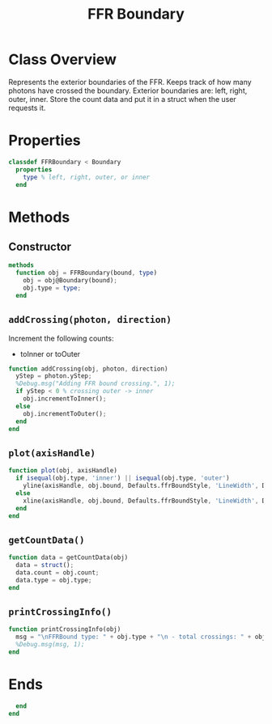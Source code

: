 #+title: FFR Boundary
#+property: header-args:octave :tangle ../FFRBoundary.m :tangle-mode (identity #o444)

* Class Overview
Represents the exterior boundaries of the FFR. Keeps track of how many photons have crossed the boundary. Exterior boundaries are: left, right, outer, inner. Store the count data and put it in a struct  when the user requests it.
* Properties
#+begin_src octave
classdef FFRBoundary < Boundary
  properties
    type % left, right, outer, or inner
  end
#+end_src
* Methods
** Constructor
#+begin_src octave
  methods
    function obj = FFRBoundary(bound, type)
      obj = obj@Boundary(bound);
      obj.type = type;
    end
#+end_src
** =addCrossing(photon, direction)=
Increment the following counts:
 - toInner or toOuter
#+begin_src octave
    function addCrossing(obj, photon, direction)
      yStep = photon.yStep;
      %Debug.msg("Adding FFR bound crossing.", 1);
      if yStep < 0 % crossing outer -> inner
        obj.incrementToInner();
      else
        obj.incrementToOuter();
      end
    end
#+end_src
** =plot(axisHandle)=
#+begin_src octave
    function plot(obj, axisHandle)
      if isequal(obj.type, 'inner') || isequal(obj.type, 'outer')
        yline(axisHandle, obj.bound, Defaults.ffrBoundStyle, 'LineWidth', Defaults.ffrBoundWeight);
      else
        xline(axisHandle, obj.bound, Defaults.ffrBoundStyle, 'LineWidth', Defaults.ffrBoundWeight);
      end
    end
#+end_src
** =getCountData()=
#+begin_src octave
    function data = getCountData(obj)
      data = struct();
      data.count = obj.count;
      data.type = obj.type;
    end
#+end_src
** =printCrossingInfo()=
#+begin_src octave
    function printCrossingInfo(obj)
      msg = "\nFFRBound type: " + obj.type + "\n - total crossings: " + obj.count;
      %Debug.msg(msg, 1);
    end
#+end_src
* Ends
#+begin_src octave
  end
end
#+end_src
